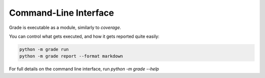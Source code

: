 ================================
Command-Line Interface
================================

Grade is executable as a module, similarly to `coverage`.

You can control what gets executed, and how it gets reported quite easily:

.. code:: bash

    python -m grade run
    python -m grade report --format markdown

For full details on the command line interface, run `python -m grade --help`
